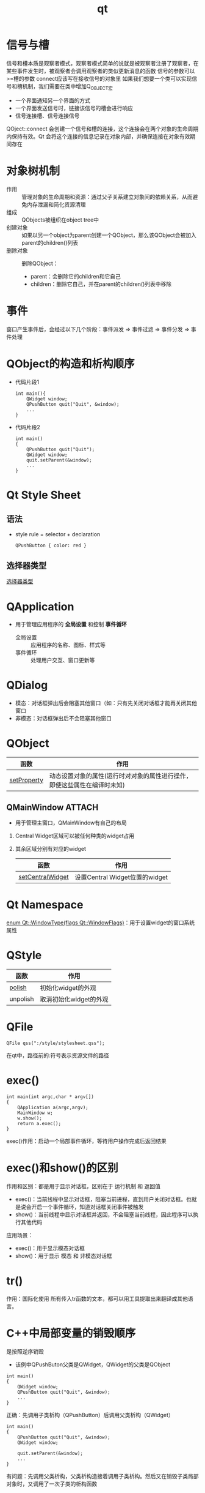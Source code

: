 :PROPERTIES:
:ID:       4012acd2-c162-4270-8c93-9922a3502f50
:END:
#+title: qt

* 信号与槽
信号和槽本质是观察者模式，观察者模式简单的说就是被观察者注册了观察者，在某些事件发生时，被观察者会调用观察者的类似更新消息的函数
信号的参数可以>=槽的参数
connect应该写在接收信号的对象里
如果我们想要一个类可以实现信号和槽机制，我们需要在类中增加Q_OBJECT宏
- 一个界面通知另一个界面的方式
- 一个界面发送信号时，链接该信号的槽会进行响应
- 信号连接槽、信号连接信号
QOject::connect 会创建一个信号和槽的连接，这个连接会在两个对象的生命周期内保持有效。Qt 会将这个连接的信息记录在对象内部，并确保连接在对象有效期间存在



* 对象树机制
:PROPERTIES:
:ID:       3301bec5-5488-4bca-a23f-2f95a03ba401
:ROAM_REFS: https://doc.qt.io/qt-6/objecttrees.html
:END:
- 作用 :: 管理对象的生命周期和资源：通过父子关系建立对象间的依赖关系，从而避免内存泄漏和简化资源清理
- 组成 :: QObjects被组织在object tree中
- 创建对象 :: 如果以另一个object为parent创建一个QObject，那么该QObject会被加入parent的children()列表
- 删除对象 :: 删除QObject：
  + parent：会删除它的children和它自己
  + children：删除它自己，并在parent的children()列表中移除
  # 一个对象被销毁，相关的信号与槽连接会被自动断开


* 事件
窗口产生事件后，会经过以下几个阶段：事件派发 => 事件过滤 => 事件分发 => 事件处理



* QObject的构造和析构顺序
- 代码片段1
  #+begin_src c++
  int main(){
      QWidget window;
      QPushButton quit("Quit", &window);
      ...
  }
  #+end_src
- 代码片段2
  #+begin_src c++
  int main()
  {
      QPushButton quit("Quit");
      QWidget window;
      quit.setParent(&window);
      ...
  }
  #+end_src




* Qt Style Sheet
:PROPERTIES:
:ID:       f9dc39e4-1bcf-4677-aeea-e1f99bbc9f90
:ROAM_REFS: https://doc.qt.io/qt-6/stylesheet-syntax.html
:END:

** 语法
- style rule = selector + declaration
  #+begin_src qss
  QPushButton { color: red }
  #+end_src
  # QPushButton是selector；color: red是declaration

** 选择器类型
[[https://doc.qt.io/qt-6/stylesheet-syntax.html#selector-types][选择器类型]]


* QApplication
- 用于管理应用程序的 *全局设置* 和控制 *事件循环*
  - 全局设置 :: 应用程序的名称、图标、样式等
  - 事件循环 :: 处理用户交互、窗口更新等

* QDialog
- 模态：对话框弹出后会阻塞其他窗口（如：只有先关闭对话框才能再关闭其他窗口
- 非模态：对话框弹出后不会阻塞其他窗口


* QObject
| 函数        | 作用                                                                     |
|-------------+--------------------------------------------------------------------------|
| [[https://doc.qt.io/qt-6/qobject.html#setProperty][setProperty]] | 动态设置对象的属性(运行时对对象的属性进行操作，即使这些属性在编译时未知) |


** QMainWindow :ATTACH:
:PROPERTIES:
:ID:       9aa6e879-c71d-43fc-a774-5c6a73c8f34a
:END:
- 用于管理主窗口，QMainWindow有自己的布局
  [[attachment:_20250101_002022screenshot.png]]
1. Central Widget区域可以被任何种类的widget占用
2. 其余区域分别有对应的widget
   # QMenuBar，QToolBar，QDockWidget，QStatusBar
   | 函数             | 作用                           |
   |------------------+--------------------------------|
   | [[https://doc.qt.io/qt-6/qmainwindow.html#setCentralWidget][setCentralWidget]] | 设置Central Widget位置的widget |


* Qt Namespace
[[https://doc.qt.io/qt-6/qt.html#WindowType-enum][enum Qt::WindowType(flags Qt::WindowFlags)]]：用于设置widget的窗口系统属性


* QStyle
| 函数     | 作用                   |
|----------+------------------------|
| [[https://doc.qt.io/qt-6/qstyle.html#polish][polish]]   | 初始化widget的外观     |
| unpolish | 取消初始化widget的外观 |
# 一般和qss联动使用


* QFile
#+begin_src c++
QFile qss(":/style/stylesheet.qss");
#+end_src
在qt中，路径前的:符号表示资源文件的路径


* exec()
#+begin_src c++
int main(int argc,char * argv[])
{
    QApplication a(argc,argv);
    MainWindow w;
    w.show();
    return a.exec();
}
#+end_src
exec()作用：启动一个局部事件循环，等待用户操作完成后返回结果
# main函数返回后交给系统处理，因此可以猜到exec()和系统处理有关。
# `QApplication a(argc,argv);`将main函数中的参数传到a中，所以控制权从main转到Qt
# `return a.exec()`是进入循环等待事件的状态，等待用户和系统的消息并进行处理
# return 0;的话，就直接退出程序了
# return a.exec()就是进行循环等待事件的状态


* exec()和show()的区别
作用和区别：都是用于显示对话框，区别在于 运行机制 和 返回值
- exec()：当前线程中显示对话框，阻塞当前进程，直到用户关闭对话框。也就是说会开启一个事件循环，知道对话框关闭事件被触发
- show()：当前线程中显示对话框并返回，不会阻塞当前线程，因此程序可以执行其他代码
应用场景：
- exec()：用于显示模态对话框
- show()：用于显示 模态 和 非模态对话框


* tr()
作用：国际化使用
所有传入tr函数的文本，都可以用工具提取出来翻译成其他语言。
* C++中局部变量的销毁顺序
是按照逆序销毁
- 该例中QPushButon父类是QWidget，QWidget的父类是QObject
#+begin_src c++
int main()
{
    QWidget window;
    QPushButton quit("Quit", &window);
    ...
}
#+end_src
正确：先调用子类析构（QPushButton）后调用父类析构（QWidget）
#+begin_src c++
int main()
{
    QPushButton quit("Quit", &window);
    QWidget window;

    quit.setParent(&window);
    ...
}
#+end_src
有问题：先调用父类析构，父类析构造接着调用子类析构。然后又在销毁子类局部对象时，又调用了一次子类的析构函数


* 未处理
 只有父窗口关闭，才会回收子窗口
# 假设父窗口有一个按钮a，点击a触发槽函数，进而在堆中产生一个子窗口，我们关闭子窗口，其实子窗口是隐藏了。随着点击和关闭 重复进行，窗口会越来越多。
# 解决方法：
# 在主窗口的构造函数中 创建子窗口，析构函数中 回收子窗口，槽函数只用来控制子窗口的显示

代码片段1正确。代码片段2错误：析构顺序和构造顺序相反，先是window先析构它的children quit，然后析构自己；接下来又析构quit
